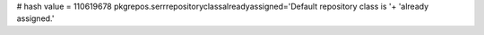 
# hash value = 110619678
pkgrepos.serrrepositoryclassalreadyassigned='Default repository class is '+
'already assigned.'

